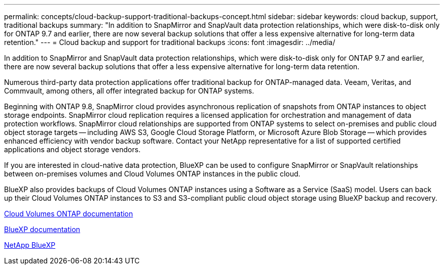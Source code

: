 ---
permalink: concepts/cloud-backup-support-traditional-backups-concept.html
sidebar: sidebar
keywords: cloud backup, support, traditional backups
summary: "In addition to SnapMirror and SnapVault data protection relationships, which were disk-to-disk only for ONTAP 9.7 and earlier, there are now several backup solutions that offer a less expensive alternative for long-term data retention."
---
= Cloud backup and support for traditional backups
:icons: font
:imagesdir: ../media/

[.lead]
In addition to SnapMirror and SnapVault data protection relationships, which were disk-to-disk only for ONTAP 9.7 and earlier, there are now several backup solutions that offer a less expensive alternative for long-term data retention.

Numerous third-party data protection applications offer traditional backup for ONTAP-managed data. Veeam, Veritas, and Commvault, among others, all offer integrated backup for ONTAP systems.

Beginning with ONTAP 9.8, SnapMirror cloud provides asynchronous replication of snapshots from ONTAP instances to object storage endpoints. SnapMirror cloud replication requires a licensed application for orchestration and management of data protection workflows. SnapMirror cloud relationships are supported from ONTAP systems to select on-premises and public cloud object storage targets -- including AWS S3, Google Cloud Storage Platform, or Microsoft Azure Blob Storage -- which provides enhanced efficiency with vendor backup software. Contact your NetApp representative for a list of supported certified applications and object storage vendors.

If you are interested in cloud-native data protection, BlueXP can be used to configure SnapMirror or SnapVault relationships between on-premises volumes and Cloud Volumes ONTAP instances in the public cloud.

BlueXP also provides backups of Cloud Volumes ONTAP instances using a Software as a Service (SaaS) model. Users can back up their Cloud Volumes ONTAP instances to S3 and S3-compliant public cloud object storage using BlueXP backup and recovery.

link:https://docs.netapp.com/us-en/bluexp-cloud-volumes-ontap/index.html[Cloud Volumes ONTAP documentation^]

link:https://docs.netapp.com/us-en/bluexp-family/index.html[BlueXP documentation^]

link:https://bluexp.netapp.com/[NetApp BlueXP^]

// 1-9-25 GH-2187
// 2024-Aug-30, ONTAPDOC-2346
// 2023 DEC 15, ontap-issues-1184
// 2022 nov 02, internal-issue 916
// 07 DEC 2021, BURT 1430515
// 24 Jan 2022, issue #334, #335